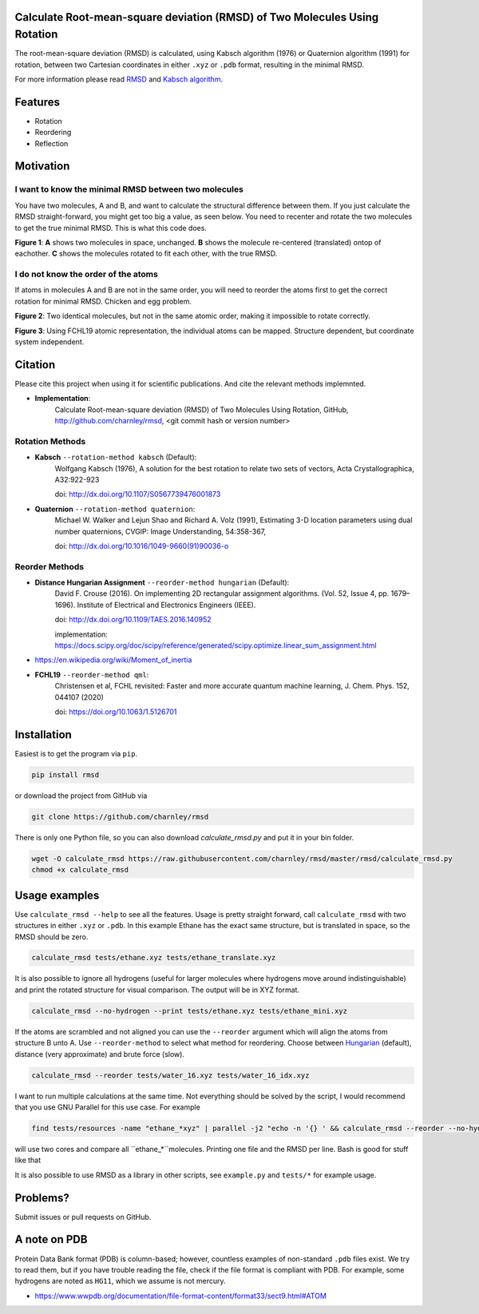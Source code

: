Calculate Root-mean-square deviation (RMSD) of Two Molecules Using Rotation
===========================================================================

The root-mean-square deviation (RMSD) is calculated, using Kabsch algorithm
(1976) or Quaternion algorithm (1991) for rotation, between two Cartesian
coordinates in either ``.xyz`` or ``.pdb`` format, resulting in the minimal
RMSD.

For more information please read RMSD_ and `Kabsch algorithm`_.

.. _RMSD: http://en.wikipedia.org/wiki/Root-mean-square_deviation
.. _Kabsch algorithm: http://en.wikipedia.org/wiki/Kabsch_algorithm

Features
========

- Rotation
- Reordering
- Reflection


Motivation
==========

I want to know the minimal RMSD between two molecules
-----------------------------------------------------

You have two molecules, A and B, and want to calculate the structural difference between them. If you just calculate the RMSD straight-forward, you might get too big a value, as seen below. You need to recenter and rotate the two molecules to get the true minimal RMSD. This is what this code does.



.. list-table:: 
   :columns: 3
   :header-rows: 1

   * - A
     - B
     - C

   * - |fig1.1| 
     - |fig1.2| 
     - |fig1.3|

   * - RMSD = 2.8
     - RMSD = 0.8
     - RMSD = 0.2

**Figure 1**: **A** shows two molecules in space, unchanged. **B** shows the molecule re-centered (translated) ontop of eachother. **C** shows the molecules rotated to fit each other, with the true RMSD.


.. |fig1.1| image:: https://raw.githubusercontent.com/charnley/rmsd/refs/heads/charnley/doc/notebooks/fig_rmsd_nothing.png
.. |fig1.2| image:: https://raw.githubusercontent.com/charnley/rmsd/refs/heads/charnley/doc/notebooks/fig_rmsd_recentered.png
.. |fig1.3| image:: https://raw.githubusercontent.com/charnley/rmsd/refs/heads/charnley/doc/notebooks/fig_rmsd_rotated.png


I do not know the order of the atoms
------------------------------------

If atoms in molecules A and B are not in the same order, you will need to reorder the atoms first to get the correct rotation for minimal RMSD. Chicken and egg problem.

|fig2.1|

**Figure 2**: Two identical molecules, but not in the same atomic order, making it impossible to rotate correctly.

|fig3.1|

**Figure 3**: Using FCHL19 atomic representation, the individual atoms can be mapped. Structure dependent, but coordinate system independent.

.. |fig2.1| image:: https://raw.githubusercontent.com/charnley/rmsd/refs/heads/charnley/doc/notebooks/fig_reorder_problem.png
.. |fig3.1| image:: https://raw.githubusercontent.com/charnley/rmsd/refs/heads/charnley/doc/notebooks/fig_reorder_qml.png

Citation
========

Please cite this project when using it for scientific publications. And cite the relevant methods implemnted.

- **Implementation**:
    Calculate Root-mean-square deviation (RMSD) of Two Molecules Using Rotation, GitHub,
    http://github.com/charnley/rmsd, <git commit hash or version number>

Rotation Methods
----------------

- **Kabsch** ``--rotation-method kabsch`` (Default):
    Wolfgang Kabsch (1976),
    A solution for the best rotation to relate two sets of vectors,
    Acta Crystallographica, A32:922-923

    doi: http://dx.doi.org/10.1107/S0567739476001873

- **Quaternion** ``--rotation-method quaternion``:
    Michael W. Walker and Lejun Shao and Richard A. Volz (1991),
    Estimating 3-D location parameters using dual number quaternions, CVGIP: Image Understanding, 54:358-367,

    doi: http://dx.doi.org/10.1016/1049-9660(91)90036-o

Reorder Methods
---------------

- **Distance Hungarian Assignment** ``--reorder-method hungarian`` (Default):
    David F.  Crouse (2016). On implementing 2D rectangular assignment algorithms. (Vol. 52, Issue 4, pp. 1679–1696). Institute of Electrical and Electronics Engineers (IEEE).
    
    doi: http://dx.doi.org/10.1109/TAES.2016.140952

    implementation: https://docs.scipy.org/doc/scipy/reference/generated/scipy.optimize.linear_sum_assignment.html

- https://en.wikipedia.org/wiki/Moment_of_inertia

- **FCHL19** ``--reorder-method qml``:
    Christensen et al, FCHL revisited: Faster and more accurate quantum machine learning, J. Chem. Phys. 152, 044107 (2020)
    
    doi: https://doi.org/10.1063/1.5126701


Installation
============

Easiest is to get the program via ``pip``.

.. code-block:: bash

    pip install rmsd


or download the project from GitHub via

.. code-block:: bash

    git clone https://github.com/charnley/rmsd


There is only one Python file, so you can also download `calculate_rmsd.py` and
put it in your bin folder.

.. code-block:: bash

    wget -O calculate_rmsd https://raw.githubusercontent.com/charnley/rmsd/master/rmsd/calculate_rmsd.py
    chmod +x calculate_rmsd

Usage examples
==============

Use ``calculate_rmsd --help`` to see all the features. Usage is pretty straight
forward, call ``calculate_rmsd`` with two structures in either ``.xyz`` or
``.pdb``. In this example Ethane has the exact same structure, but is
translated in space, so the RMSD should be zero.

.. code-block:: bash

    calculate_rmsd tests/ethane.xyz tests/ethane_translate.xyz

It is also possible to ignore all hydrogens (useful for larger molecules where
hydrogens move around indistinguishable) and print the rotated structure for
visual comparison. The output will be in XYZ format.

.. code-block:: bash

    calculate_rmsd --no-hydrogen --print tests/ethane.xyz tests/ethane_mini.xyz

If the atoms are scrambled and not aligned you can use the ``--reorder``
argument which will align the atoms from structure B unto A. Use
``--reorder-method`` to select what method for reordering. Choose between
Hungarian_ (default), distance (very approximate) and brute force (slow).

.. _Hungarian: https://en.wikipedia.org/wiki/Hungarian_algorithm

.. code-block:: bash

    calculate_rmsd --reorder tests/water_16.xyz tests/water_16_idx.xyz

I want to run multiple calculations at the same time. Not everything should be solved by the script, I would recommend that you use GNU Parallel for this use case. For example

.. code-block:: bash

    find tests/resources -name "ethane_*xyz" | parallel -j2 "echo -n '{} ' && calculate_rmsd --reorder --no-hydrogen tests/resources/ethane.xyz {}"

will use two cores and compare all ``ethane_*``molecules. Printing one file and the RMSD per line. Bash is good for stuff like that

It is also possible to use RMSD as a library in other scripts, see
``example.py`` and ``tests/*`` for example usage.


Problems?
=========

Submit issues or pull requests on GitHub.


A note on PDB
=============

Protein Data Bank format (PDB) is column-based; however, countless examples of non-standard ``.pdb`` files exist.
We try to read them, but if you have trouble reading the file, check if the file format is compliant with PDB.
For example, some hydrogens are noted as ``HG11``, which we assume is not mercury.

- https://www.wwpdb.org/documentation/file-format-content/format33/sect9.html#ATOM
